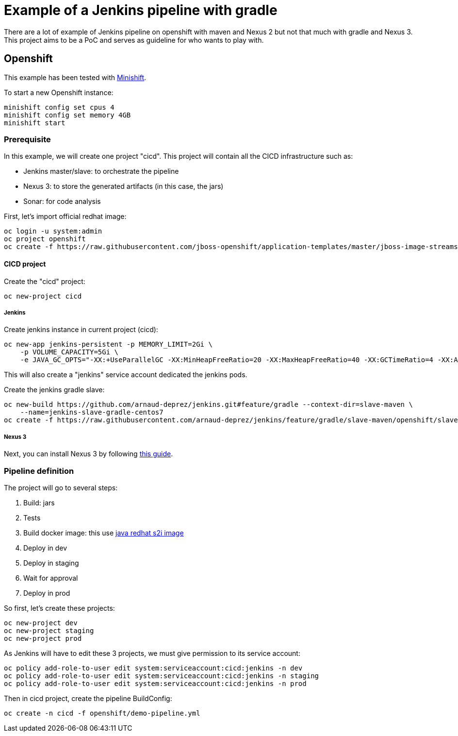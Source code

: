= Example of a Jenkins pipeline with gradle

There are a lot of example of Jenkins pipeline on openshift with maven and Nexus 2 but not that much with gradle and Nexus 3.
This project aims to be a PoC and serves as guideline for who wants to play with.

== Openshift

This example has been tested with link:https://github.com/minishift/minishift[Minishift].

To start a new Openshift instance:

[source,shell]
----
minishift config set cpus 4
minishift config set memory 4GB
minishift start
----

=== Prerequisite

In this example, we will create one project "cicd". This project will contain all the CICD infrastructure such as:

* Jenkins master/slave: to orchestrate the pipeline
* Nexus 3: to store the generated artifacts (in this case, the jars)
* Sonar: for code analysis

First, let's import official redhat image:

[source,shell]
----
oc login -u system:admin
oc project openshift
oc create -f https://raw.githubusercontent.com/jboss-openshift/application-templates/master/jboss-image-streams.json
----

==== CICD project

Create the "cicd" project:

[source,shell]
----
oc new-project cicd
----

===== Jenkins

Create jenkins instance in current project (cicd):

[source,shell]
----
oc new-app jenkins-persistent -p MEMORY_LIMIT=2Gi \
    -p VOLUME_CAPACITY=5Gi \
    -e JAVA_GC_OPTS="-XX:+UseParallelGC -XX:MinHeapFreeRatio=20 -XX:MaxHeapFreeRatio=40 -XX:GCTimeRatio=4 -XX:AdaptiveSizePolicyWeight=90"
----

This will also create a "jenkins" service account dedicated the jenkins pods.

Create the jenkins gradle slave:

[source,shell]
----
oc new-build https://github.com/arnaud-deprez/jenkins.git#feature/gradle --context-dir=slave-maven \
    --name=jenkins-slave-gradle-centos7
oc create -f https://raw.githubusercontent.com/arnaud-deprez/jenkins/feature/gradle/slave-maven/openshift/slave-config.yml
----

===== Nexus 3

Next, you can install Nexus 3 by following link:https://github.com/arnaud-deprez/nexus3-docker[this guide].

=== Pipeline definition

The project will go to several steps:

1. Build: jars
1. Tests
1. Build docker image: this use link:https://access.redhat.com/documentation/en-us/red_hat_jboss_middleware_for_openshift/3/html-single/red_hat_java_s2i_for_openshift[java redhat s2i image]
1. Deploy in dev
1. Deploy in staging
1. Wait for approval
1. Deploy in prod

So first, let's create these projects:

[source,shell]
----
oc new-project dev
oc new-project staging
oc new-project prod
----

As Jenkins will have to edit these 3 projects, we must give permission to its service account:

[source,shell]
----
oc policy add-role-to-user edit system:serviceaccount:cicd:jenkins -n dev
oc policy add-role-to-user edit system:serviceaccount:cicd:jenkins -n staging
oc policy add-role-to-user edit system:serviceaccount:cicd:jenkins -n prod
----

Then in cicd project, create the pipeline BuildConfig:

[source,shell]
----
oc create -n cicd -f openshift/demo-pipeline.yml
----